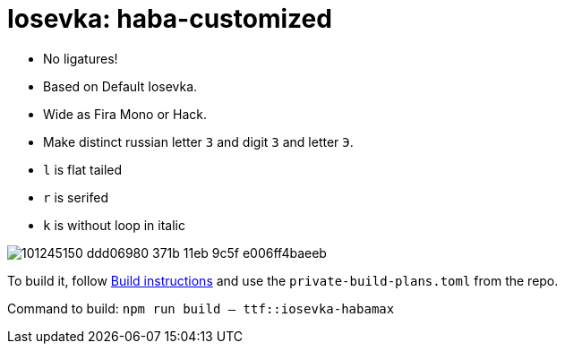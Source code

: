 = Iosevka: haba-customized

* No ligatures!
* Based on Default Iosevka.
* Wide as Fira Mono or Hack.
* Make distinct russian letter `З` and digit `3` and letter `Э`.
* `l` is flat tailed
* `r` is serifed
* `k` is without loop in italic

image::https://user-images.githubusercontent.com/234774/101245150-ddd06980-371b-11eb-9c5f-e006ff4baeeb.png[]


To build it, follow https://github.com/be5invis/iosevka#customized-build[Build instructions] and use the `private-build-plans.toml` from the repo.


Command to build: `npm run build -- ttf::iosevka-habamax`
